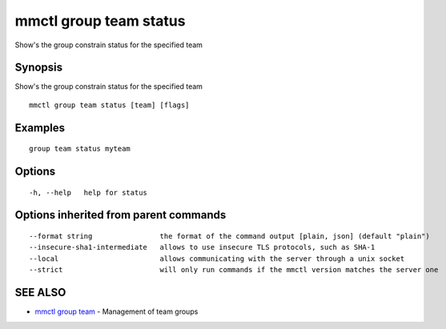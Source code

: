 .. _mmctl_group_team_status:

mmctl group team status
-----------------------

Show's the group constrain status for the specified team

Synopsis
~~~~~~~~


Show's the group constrain status for the specified team

::

  mmctl group team status [team] [flags]

Examples
~~~~~~~~

::

    group team status myteam

Options
~~~~~~~

::

  -h, --help   help for status

Options inherited from parent commands
~~~~~~~~~~~~~~~~~~~~~~~~~~~~~~~~~~~~~~

::

      --format string                the format of the command output [plain, json] (default "plain")
      --insecure-sha1-intermediate   allows to use insecure TLS protocols, such as SHA-1
      --local                        allows communicating with the server through a unix socket
      --strict                       will only run commands if the mmctl version matches the server one

SEE ALSO
~~~~~~~~

* `mmctl group team <mmctl_group_team.rst>`_ 	 - Management of team groups

